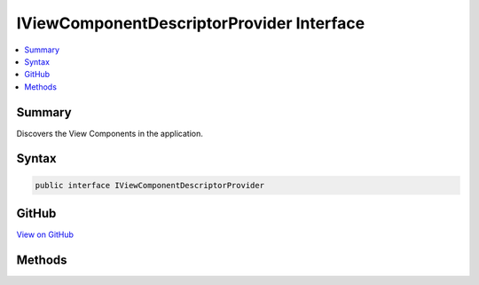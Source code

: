 

IViewComponentDescriptorProvider Interface
==========================================



.. contents:: 
   :local:



Summary
-------

Discovers the View Components in the application.











Syntax
------

.. code-block:: csharp

   public interface IViewComponentDescriptorProvider





GitHub
------

`View on GitHub <https://github.com/aspnet/apidocs/blob/master/aspnet/mvc/src/Microsoft.AspNet.Mvc.ViewFeatures/ViewComponents/IViewComponentDescriptorProvider.cs>`_





.. dn:interface:: Microsoft.AspNet.Mvc.ViewComponents.IViewComponentDescriptorProvider

Methods
-------

.. dn:interface:: Microsoft.AspNet.Mvc.ViewComponents.IViewComponentDescriptorProvider
    :noindex:
    :hidden:

    
    .. dn:method:: Microsoft.AspNet.Mvc.ViewComponents.IViewComponentDescriptorProvider.GetViewComponents()
    
        
    
        Gets the set of :any:`Microsoft.AspNet.Mvc.ViewComponents.ViewComponentDescriptor`\.
    
        
        :rtype: System.Collections.Generic.IEnumerable{Microsoft.AspNet.Mvc.ViewComponents.ViewComponentDescriptor}
        :return: A list of <see cref="T:Microsoft.AspNet.Mvc.ViewComponents.ViewComponentDescriptor" />.
    
        
        .. code-block:: csharp
    
           IEnumerable<ViewComponentDescriptor> GetViewComponents()
    

